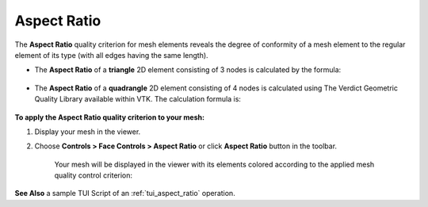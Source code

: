 .. _aspect_ratio_page: 

************
Aspect Ratio
************

The **Aspect Ratio** quality criterion for mesh elements reveals the degree of conformity of a mesh element to the regular element of its type (with all edges having the same length).
  

* The **Aspect Ratio** of a **triangle** 2D element consisting of 3 nodes is calculated by the formula:

	.. image:: ../images/formula4.png
		:align: center

* The **Aspect Ratio** of a **quadrangle** 2D element consisting of 4 nodes is calculated using The Verdict Geometric Quality Library available within VTK. The calculation formula is:

	.. image:: ../images/formula5.png
		:align: center

**To apply the Aspect Ratio quality criterion to your mesh:**

#. Display your mesh in the viewer.
#. Choose **Controls > Face Controls > Aspect Ratio** or click	**Aspect Ratio** button in the toolbar.
                         
   
	.. image:: ../images/image37.png
		:align: center

	.. centered::
		Aspect Ratio button

	Your mesh will be displayed in the viewer with its elements colored according to the applied mesh quality control criterion:

	.. image:: ../images/image94.jpg
		:align: center


**See Also** a sample TUI Script of an :ref:`tui_aspect_ratio` operation.


